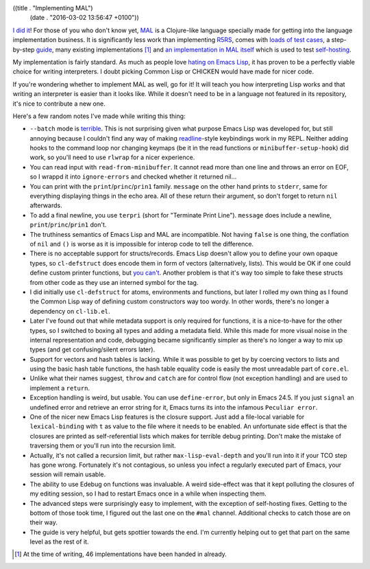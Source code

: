 ((title . "Implementing MAL")
 (date . "2016-03-02 13:56:47 +0100"))

`I did it`_!  For those of you who don't know yet, MAL_ is a
Clojure-like language specially made for getting into the language
implementation business.  It is significantly less work than
implementing R5RS_, comes with `loads of test cases`_, a step-by-step
guide_, many existing implementations [1]_ and `an implementation in
MAL itself`_ which is used to test self-hosting_.

My implementation is fairly standard.  As much as people love `hating
on Emacs Lisp`_, it has proven to be a perfectly viable choice for
writing interpreters.  I doubt picking Common Lisp or CHICKEN would
have made for nicer code.

If you're wondering whether to implement MAL as well, go for it!  It
will teach you how interpreting Lisp works and that writing an
interpreter is easier than it looks like.  While it doesn't need to be
in a language not featured in its repository, it's nice to contribute
a new one.

Here's a few random notes I've made while writing this thing:

- ``--batch`` mode is terrible_.  This is not surprising given what
  purpose Emacs Lisp was developed for, but still annoying because I
  couldn't find any way of making readline_-style keybindings work in
  my REPL.  Neither adding hooks to the command loop nor changing
  keymaps (be it in the read functions or ``minibuffer-setup-hook``)
  did work, so you'll need to use ``rlwrap`` for a nicer experience.
- You can read input with ``read-from-minibuffer``.  It cannot read
  more than one line and throws an error on EOF, so I wrappd it into
  ``ignore-errors`` and checked whether it returned nil...
- You can print with the ``print``/``princ``/``prin1`` family.
  ``message`` on the other hand prints to ``stderr``, same for
  everything displaying things in the echo area. All of these return
  their argument, so don't forget to return ``nil`` afterwards.
- To add a final newline, you use ``terpri`` (short for "Terminate
  Print Line").  ``message`` does include a newline,
  ``print``/``princ``/``prin1`` don't.
- The truthiness semantics of Emacs Lisp and MAL are incompatible.
  Not having ``false`` is one thing, the conflation of ``nil`` and
  ``()`` is worse as it is impossible for interop code to tell
  the difference.
- There is no acceptable support for structs/records.  Emacs Lisp
  doesn't allow you to define your own opaque types, so
  ``cl-defstruct`` does encode them in form of vectors (alternatively,
  lists).  This would be OK if one could define custom printer
  functions, but `you can't`_.  Another problem is that it's way too
  simple to fake these structs from other code as they use an interned
  symbol for the tag.
- I did initially use ``cl-defstruct`` for atoms, environments and
  functions, but later I rolled my own thing as I found the Common
  Lisp way of defining custom constructors way too wordy.  In other
  words, there's no longer a dependency on ``cl-lib.el``.
- Later I've found out that while metadata support is only required
  for functions, it is a nice-to-have for the other types, so I
  switched to boxing all types and adding a metadata field.  While
  this made for more visual noise in the internal representation and
  code, debugging became significantly simpler as there's no longer a
  way to mix up types (and get confusing/silent errors later).
- Support for vectors and hash tables is lacking.  While it was
  possible to get by by coercing vectors to lists and using the basic
  hash table functions, the hash table equality code is easily the
  most unreadable part of ``core.el``.
- Unlike what their names suggest, ``throw`` and ``catch`` are for
  control flow (not exception handling) and are used to implement a
  ``return``.
- Exception handling is weird, but usable.  You can use
  ``define-error``, but only in Emacs 24.5.  If you just ``signal`` an
  undefined error and retrieve an error string for it, Emacs turns its
  into the infamous ``Peculiar error``.
- One of the nicer new Emacs Lisp features is the closure support.
  Just add a file-local variable for ``lexical-binding`` with ``t`` as
  value to the file where it needs to be enabled.  An unfortunate side
  effect is that the closures are printed as self-referential lists
  which makes for terrible debug printing.  Don't make the mistake of
  traversing them or you'll run into the recursion limit.
- Actually, it's not called a recursion limit, but rather
  ``max-lisp-eval-depth`` and you'll run into it if your TCO step has
  gone wrong.  Fortunately it's not contagious, so unless you infect
  a regularly executed part of Emacs, your session will remain usable.
- The ability to use Edebug on functions was invaluable.  A weird
  side-effect was that it kept polluting the closures of my editing
  session, so I had to restart Emacs once in a while when inspecting
  them.
- The advanced steps were surprisingly easy to implement, with the
  exception of self-hosting fixes.  Getting to the bottom of those
  took time, I figured out the last one on the ``#mal`` channel.
  Additional checks to catch those are on their way.
- The guide is very helpful, but gets spottier towards the end.  I'm
  currently helping out to get that part on the same level as the rest
  of it.

.. [1] At the time of writing, 46 implementations have been handed in
       already.

.. _I did it: https://github.com/kanaka/mal/pull/180
.. _MAL: https://github.com/kanaka/mal
.. _R5RS: http://www.schemers.org/Documents/Standards/R5RS/
.. _loads of test cases: https://github.com/kanaka/mal/tree/master/tests
.. _guide: https://github.com/kanaka/mal/blob/master/process/guide.md
.. _an implementation in MAL itself: https://github.com/kanaka/mal/tree/master/mal
.. _self-hosting: https://en.wikipedia.org/wiki/Self-hosting
.. _hating on Emacs Lisp: https://www.emacswiki.org/emacs/WhyDoesElispSuck
.. _terrible: http://www.lunaryorn.com/2014/08/12/emacs-script-pitfalls.html
.. _readline: https://en.wikipedia.org/wiki/GNU_Readline
.. _you can't: http://emacshorrors.com/posts/dont-bother.html
